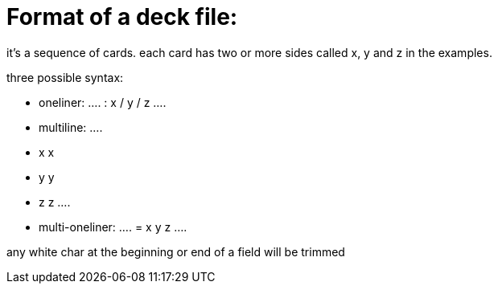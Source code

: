 = Format of a deck file:

it's a sequence of cards.
each card has two or more sides called x, y and z in the examples.

.three possible syntax:
* oneliner:
  ....
  : x / y / z
  ....
* multiline:
  ....
    * x
    x
    * y
    y
    * z
    z
  ....
* multi-oneliner:
  ....
    = x
    y
    z
  ....

any white char at the beginning or end of a field will be trimmed

